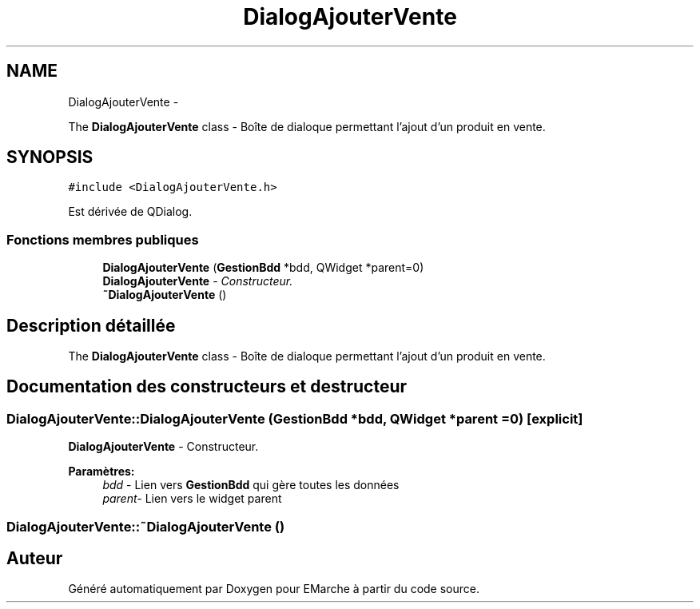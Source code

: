 .TH "DialogAjouterVente" 3 "Vendredi 18 Décembre 2015" "Version 2" "EMarche" \" -*- nroff -*-
.ad l
.nh
.SH NAME
DialogAjouterVente \- 
.PP
The \fBDialogAjouterVente\fP class - Boîte de dialoque permettant l'ajout d'un produit en vente\&.  

.SH SYNOPSIS
.br
.PP
.PP
\fC#include <DialogAjouterVente\&.h>\fP
.PP
Est dérivée de QDialog\&.
.SS "Fonctions membres publiques"

.in +1c
.ti -1c
.RI "\fBDialogAjouterVente\fP (\fBGestionBdd\fP *bdd, QWidget *parent=0)"
.br
.RI "\fI\fBDialogAjouterVente\fP - Constructeur\&. \fP"
.ti -1c
.RI "\fB~DialogAjouterVente\fP ()"
.br
.in -1c
.SH "Description détaillée"
.PP 
The \fBDialogAjouterVente\fP class - Boîte de dialoque permettant l'ajout d'un produit en vente\&. 
.SH "Documentation des constructeurs et destructeur"
.PP 
.SS "DialogAjouterVente::DialogAjouterVente (\fBGestionBdd\fP *bdd, QWidget *parent = \fC0\fP)\fC [explicit]\fP"

.PP
\fBDialogAjouterVente\fP - Constructeur\&. 
.PP
\fBParamètres:\fP
.RS 4
\fIbdd\fP - Lien vers \fBGestionBdd\fP qui gère toutes les données 
.br
\fIparent-\fP Lien vers le widget parent 
.RE
.PP

.SS "DialogAjouterVente::~DialogAjouterVente ()"


.SH "Auteur"
.PP 
Généré automatiquement par Doxygen pour EMarche à partir du code source\&.
